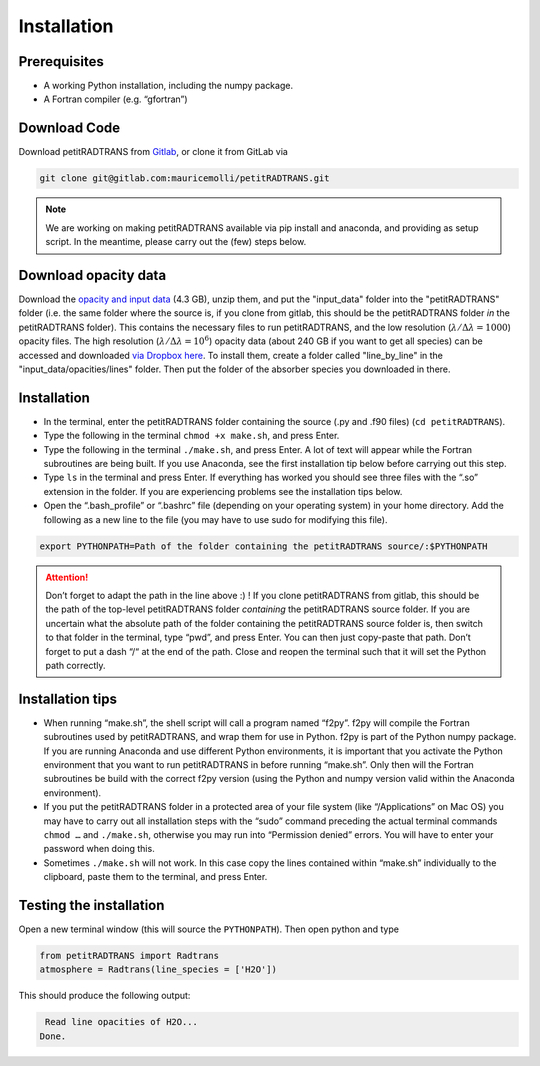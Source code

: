 Installation
============

Prerequisites
_____________

- A working Python installation, including the numpy package.
- A Fortran compiler (e.g. “gfortran”)


Download Code
_____________

Download petitRADTRANS from `Gitlab <https://gitlab.com/mauricemolli/petitRADTRANS.git>`_, or clone it from GitLab via

.. code-block:: bash
		
   git clone git@gitlab.com:mauricemolli/petitRADTRANS.git

.. note::
   We are working on making petitRADTRANS available via pip install and anaconda, and providing as setup script. In the meantime, please carry out the (few) steps below.

Download opacity data
_____________________

Download the `opacity and input data
<https://www.dropbox.com/s/s8v10dpyv7j9v07/input_data.zip?dl=0>`_
(4.3 GB), unzip them, and put the "input_data" folder into the
"petitRADTRANS" folder (i.e. the same folder where the source is, if
you clone from gitlab, this should be the
petitRADTRANS folder *in* the petitRADTRANS folder). This contains the
necessary files to run petitRADTRANS, and the low resolution
(:math:`\lambda/\Delta\lambda=1000`) opacity files. The high
resolution (:math:`\lambda/\Delta\lambda=10^6`) opacity data (about
240 GB if you want to get all species) can be
accessed and downloaded `via Dropbox here`_. To
install them, create a folder called "line_by_line" in the
"input_data/opacities/lines" folder. Then put the folder of the absorber
species you downloaded in there.

.. _`via Dropbox here`: https://www.dropbox.com/sh/w7sa20v8qp19b4d/AABKF0GsjghsYLJMUJXDgrHma?dl=0
Installation
____________

- In the terminal, enter the petitRADTRANS folder containing the source
  (.py and .f90 files) (``cd petitRADTRANS``).
- Type the following in the terminal ``chmod +x make.sh``, and press Enter.
- Type the following in the terminal ``./make.sh``, and press Enter. A lot of text will appear while the Fortran subroutines are being built. If you use Anaconda, see the first installation tip below before carrying out this step.
- Type ``ls`` in the terminal and press Enter. If everything has worked you should see three files with the “.so” extension in the folder. If you are experiencing problems see the installation tips below.
- Open the “.bash_profile” or “.bashrc” file (depending on your operating system) in your home directory. Add the following as a new line to the file (you may have to use sudo for modifying this file).

.. code-block:: bash
		
   export PYTHONPATH=Path of the folder containing the petitRADTRANS source/:$PYTHONPATH

.. attention::
   Don’t forget to adapt the path in the line above :) ! If you clone petitRADTRANS from gitlab, this
   should be the path of the top-level petitRADTRANS folder
   *containing* the petitRADTRANS source folder. If you are
   uncertain what the absolute path of the folder containing the
   petitRADTRANS source folder is, then switch to that folder in the
   terminal, type “pwd”, and press Enter. You can then just copy-paste
   that path. Don’t forget to put a dash “/“
   at the end of the path.
   Close and reopen the terminal such that it will set the Python path correctly.

Installation tips
_________________

- When running “make.sh”, the shell script will call a program named “f2py”. f2py will compile the Fortran subroutines used by petitRADTRANS, and wrap them for use in Python. f2py is part of the Python numpy package. If you are running Anaconda and use different Python environments, it is important that you activate the Python environment that you want to run petitRADTRANS in before running “make.sh”. Only then will the Fortran subroutines be build with the correct f2py version (using the Python and numpy version valid within the Anaconda environment).
- If you put the petitRADTRANS folder in a protected area of your file system (like “/Applications” on Mac OS) you may have to carry out all installation steps with the “sudo” command preceding the actual terminal commands ``chmod …`` and ``./make.sh``, otherwise you may run into “Permission denied” errors. You will have to enter your password when doing this.
- Sometimes ``./make.sh`` will not work. In this case copy the lines contained within “make.sh” individually to the clipboard, paste them to the terminal, and press Enter.

Testing the installation
________________________

Open a new terminal window (this will source the ``PYTHONPATH``). Then open python and type

.. code-block:: python
		
   from petitRADTRANS import Radtrans
   atmosphere = Radtrans(line_species = ['H2O'])

This should produce the following output:

.. code-block:: bash
		
     Read line opacities of H2O...
    Done.
